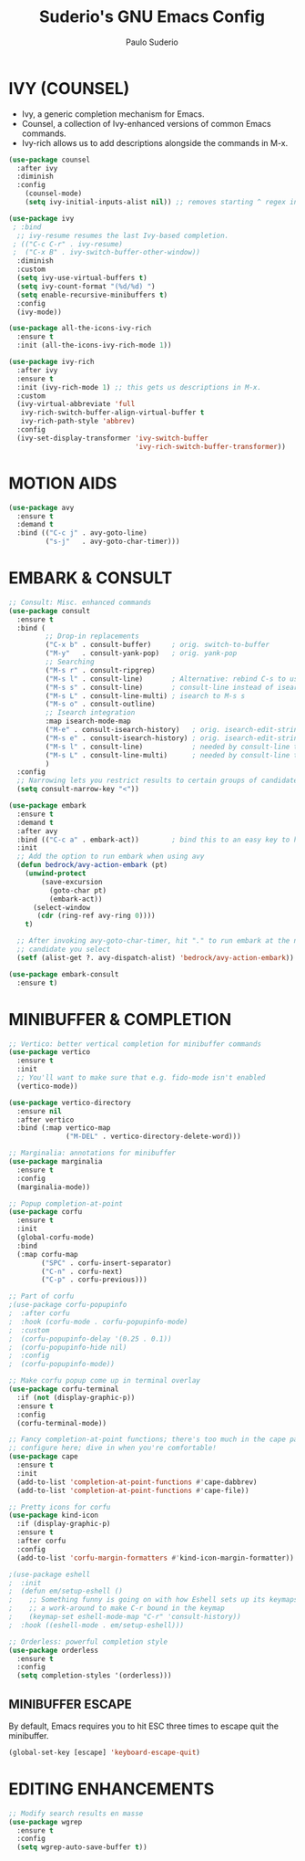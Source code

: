 #+title: Suderio's GNU Emacs Config
#+AUTHOR: Paulo Suderio
#+DESCRIPTION: Suderio's personal Emacs config.
#+STARTUP: showeverything
#+OPTIONS: toc:2
#+PROPERTY: header-args    :tangle yes

* IVY (COUNSEL)
+ Ivy, a generic completion mechanism for Emacs.
+ Counsel, a collection of Ivy-enhanced versions of common Emacs commands.
+ Ivy-rich allows us to add descriptions alongside the commands in M-x.

#+begin_src emacs-lisp :tangle yes
(use-package counsel
  :after ivy
  :diminish
  :config 
    (counsel-mode)
    (setq ivy-initial-inputs-alist nil)) ;; removes starting ^ regex in M-x

(use-package ivy
 ; :bind
  ;; ivy-resume resumes the last Ivy-based completion.
 ; (("C-c C-r" . ivy-resume)
 ;  ("C-x B" . ivy-switch-buffer-other-window))
  :diminish
  :custom
  (setq ivy-use-virtual-buffers t)
  (setq ivy-count-format "(%d/%d) ")
  (setq enable-recursive-minibuffers t)
  :config
  (ivy-mode))

(use-package all-the-icons-ivy-rich
  :ensure t
  :init (all-the-icons-ivy-rich-mode 1))

(use-package ivy-rich
  :after ivy
  :ensure t
  :init (ivy-rich-mode 1) ;; this gets us descriptions in M-x.
  :custom
  (ivy-virtual-abbreviate 'full
   ivy-rich-switch-buffer-align-virtual-buffer t
   ivy-rich-path-style 'abbrev)
  :config
  (ivy-set-display-transformer 'ivy-switch-buffer
                               'ivy-rich-switch-buffer-transformer))

#+end_src
* MOTION AIDS
#+begin_src emacs-lisp
(use-package avy
  :ensure t
  :demand t
  :bind (("C-c j" . avy-goto-line)
         ("s-j"   . avy-goto-char-timer)))
#+end_src
* EMBARK & CONSULT
#+begin_src emacs-lisp
;; Consult: Misc. enhanced commands
(use-package consult
  :ensure t
  :bind (
         ;; Drop-in replacements
         ("C-x b" . consult-buffer)     ; orig. switch-to-buffer
         ("M-y"   . consult-yank-pop)   ; orig. yank-pop
         ;; Searching
         ("M-s r" . consult-ripgrep)
         ("M-s l" . consult-line)       ; Alternative: rebind C-s to use
         ("M-s s" . consult-line)       ; consult-line instead of isearch, bind
         ("M-s L" . consult-line-multi) ; isearch to M-s s
         ("M-s o" . consult-outline)
         ;; Isearch integration
         :map isearch-mode-map
         ("M-e" . consult-isearch-history)   ; orig. isearch-edit-string
         ("M-s e" . consult-isearch-history) ; orig. isearch-edit-string
         ("M-s l" . consult-line)            ; needed by consult-line to detect isearch
         ("M-s L" . consult-line-multi)      ; needed by consult-line to detect isearch
         )
  :config
  ;; Narrowing lets you restrict results to certain groups of candidates
  (setq consult-narrow-key "<"))

(use-package embark
  :ensure t
  :demand t
  :after avy
  :bind (("C-c a" . embark-act))        ; bind this to an easy key to hit
  :init
  ;; Add the option to run embark when using avy
  (defun bedrock/avy-action-embark (pt)
    (unwind-protect
        (save-excursion
          (goto-char pt)
          (embark-act))
      (select-window
       (cdr (ring-ref avy-ring 0))))
    t)

  ;; After invoking avy-goto-char-timer, hit "." to run embark at the next
  ;; candidate you select
  (setf (alist-get ?. avy-dispatch-alist) 'bedrock/avy-action-embark))

(use-package embark-consult
  :ensure t)
#+end_src
* MINIBUFFER & COMPLETION
#+begin_src emacs-lisp
;; Vertico: better vertical completion for minibuffer commands
(use-package vertico
  :ensure t
  :init
  ;; You'll want to make sure that e.g. fido-mode isn't enabled
  (vertico-mode))

(use-package vertico-directory
  :ensure nil
  :after vertico
  :bind (:map vertico-map
              ("M-DEL" . vertico-directory-delete-word)))

;; Marginalia: annotations for minibuffer
(use-package marginalia
  :ensure t
  :config
  (marginalia-mode))

;; Popup completion-at-point
(use-package corfu
  :ensure t
  :init
  (global-corfu-mode)
  :bind
  (:map corfu-map
        ("SPC" . corfu-insert-separator)
        ("C-n" . corfu-next)
        ("C-p" . corfu-previous)))

;; Part of corfu
;(use-package corfu-popupinfo
;  :after corfu
;  :hook (corfu-mode . corfu-popupinfo-mode)
;  :custom
;  (corfu-popupinfo-delay '(0.25 . 0.1))
;  (corfu-popupinfo-hide nil)
;  :config
;  (corfu-popupinfo-mode))

;; Make corfu popup come up in terminal overlay
(use-package corfu-terminal
  :if (not (display-graphic-p))
  :ensure t
  :config
  (corfu-terminal-mode))

;; Fancy completion-at-point functions; there's too much in the cape package to
;; configure here; dive in when you're comfortable!
(use-package cape
  :ensure t
  :init
  (add-to-list 'completion-at-point-functions #'cape-dabbrev)
  (add-to-list 'completion-at-point-functions #'cape-file))

;; Pretty icons for corfu
(use-package kind-icon
  :if (display-graphic-p)
  :ensure t
  :after corfu
  :config
  (add-to-list 'corfu-margin-formatters #'kind-icon-margin-formatter))

;(use-package eshell
;  :init
;  (defun em/setup-eshell ()
;    ;; Something funny is going on with how Eshell sets up its keymaps; this is
;    ;; a work-around to make C-r bound in the keymap
;    (keymap-set eshell-mode-map "C-r" 'consult-history))
;  :hook ((eshell-mode . em/setup-eshell)))

;; Orderless: powerful completion style
(use-package orderless
  :ensure t
  :config
  (setq completion-styles '(orderless)))
#+end_src
** MINIBUFFER ESCAPE
By default, Emacs requires you to hit ESC three times to escape quit the minibuffer.  

#+begin_src emacs-lisp :tangle yes
(global-set-key [escape] 'keyboard-escape-quit)
#+end_src
* EDITING ENHANCEMENTS
#+begin_src emacs-lisp
;; Modify search results en masse
(use-package wgrep
  :ensure t
  :config
  (setq wgrep-auto-save-buffer t))
#+end_src
